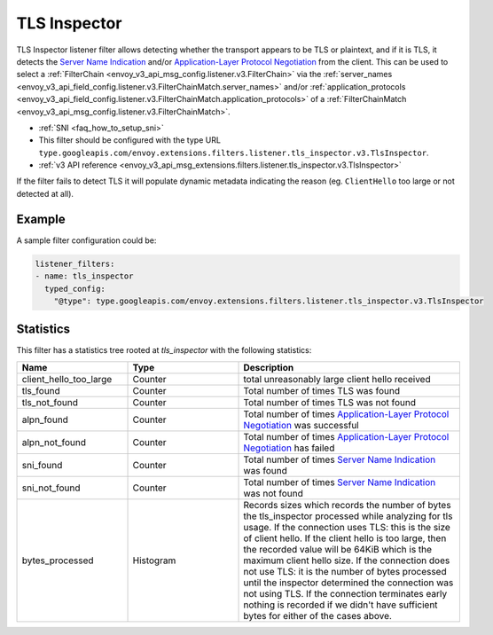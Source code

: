 .. _config_listener_filters_tls_inspector:

TLS Inspector
=============

TLS Inspector listener filter allows detecting whether the transport appears to be
TLS or plaintext, and if it is TLS, it detects the
`Server Name Indication <https://en.wikipedia.org/wiki/Server_Name_Indication>`_
and/or `Application-Layer Protocol Negotiation
<https://en.wikipedia.org/wiki/Application-Layer_Protocol_Negotiation>`_
from the client. This can be used to select a
:ref:`FilterChain <envoy_v3_api_msg_config.listener.v3.FilterChain>` via the
:ref:`server_names <envoy_v3_api_field_config.listener.v3.FilterChainMatch.server_names>` and/or
:ref:`application_protocols <envoy_v3_api_field_config.listener.v3.FilterChainMatch.application_protocols>`
of a :ref:`FilterChainMatch <envoy_v3_api_msg_config.listener.v3.FilterChainMatch>`.

* :ref:`SNI <faq_how_to_setup_sni>`
* This filter should be configured with the type URL ``type.googleapis.com/envoy.extensions.filters.listener.tls_inspector.v3.TlsInspector``.
* :ref:`v3 API reference <envoy_v3_api_msg_extensions.filters.listener.tls_inspector.v3.TlsInspector>`

If the filter fails to detect TLS it will populate dynamic metadata indicating the reason (eg. ``ClientHello`` too
large or not detected at all).

Example
-------

A sample filter configuration could be:

.. code-block:: yaml

  listener_filters:
  - name: tls_inspector
    typed_config:
      "@type": type.googleapis.com/envoy.extensions.filters.listener.tls_inspector.v3.TlsInspector

Statistics
----------

This filter has a statistics tree rooted at *tls_inspector* with the following statistics:

.. list-table::
  :header-rows: 1
  :widths: 1, 1, 2

  * - Name
    - Type
    - Description

  * - client_hello_too_large
    - Counter
    - total unreasonably large client hello received

  * - tls_found
    - Counter
    - Total number of times TLS was found

  * - tls_not_found
    - Counter
    - Total number of times TLS was not found

  * - alpn_found
    - Counter
    - Total number of times `Application-Layer Protocol Negotiation <https://en.wikipedia.org/wiki/Application-Layer_Protocol_Negotiation>`_ was successful

  * - alpn_not_found
    - Counter
    - Total number of times `Application-Layer Protocol Negotiation <https://en.wikipedia.org/wiki/Application-Layer_Protocol_Negotiation>`_ has failed

  * - sni_found
    - Counter
    - Total number of times `Server Name Indication <https://en.wikipedia.org/wiki/Server_Name_Indication>`_ was found

  * - sni_not_found
    - Counter
    - Total number of times `Server Name Indication <https://en.wikipedia.org/wiki/Server_Name_Indication>`_ was not found

  * - bytes_processed
    - Histogram
    - Records sizes which records the number of bytes the tls_inspector processed while analyzing for tls usage.
      If the connection uses TLS: this is the size of client hello. If the client hello is too large, then the
      recorded value will be 64KiB which is the maximum client hello size.
      If the connection does not use TLS: it is the number of bytes processed
      until the inspector determined the connection was not using TLS.
      If the connection terminates early nothing is recorded if we didn't have
      sufficient bytes for either of the cases above.


